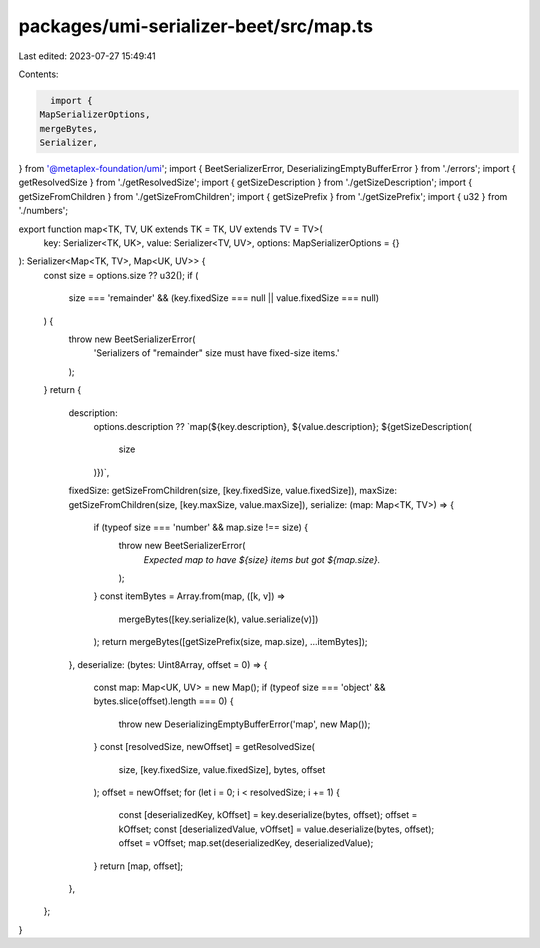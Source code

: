 packages/umi-serializer-beet/src/map.ts
=======================================

Last edited: 2023-07-27 15:49:41

Contents:

.. code-block:: ts

    import {
  MapSerializerOptions,
  mergeBytes,
  Serializer,
} from '@metaplex-foundation/umi';
import { BeetSerializerError, DeserializingEmptyBufferError } from './errors';
import { getResolvedSize } from './getResolvedSize';
import { getSizeDescription } from './getSizeDescription';
import { getSizeFromChildren } from './getSizeFromChildren';
import { getSizePrefix } from './getSizePrefix';
import { u32 } from './numbers';

export function map<TK, TV, UK extends TK = TK, UV extends TV = TV>(
  key: Serializer<TK, UK>,
  value: Serializer<TV, UV>,
  options: MapSerializerOptions = {}
): Serializer<Map<TK, TV>, Map<UK, UV>> {
  const size = options.size ?? u32();
  if (
    size === 'remainder' &&
    (key.fixedSize === null || value.fixedSize === null)
  ) {
    throw new BeetSerializerError(
      'Serializers of "remainder" size must have fixed-size items.'
    );
  }
  return {
    description:
      options.description ??
      `map(${key.description}, ${value.description}; ${getSizeDescription(
        size
      )})`,
    fixedSize: getSizeFromChildren(size, [key.fixedSize, value.fixedSize]),
    maxSize: getSizeFromChildren(size, [key.maxSize, value.maxSize]),
    serialize: (map: Map<TK, TV>) => {
      if (typeof size === 'number' && map.size !== size) {
        throw new BeetSerializerError(
          `Expected map to have ${size} items but got ${map.size}.`
        );
      }
      const itemBytes = Array.from(map, ([k, v]) =>
        mergeBytes([key.serialize(k), value.serialize(v)])
      );
      return mergeBytes([getSizePrefix(size, map.size), ...itemBytes]);
    },
    deserialize: (bytes: Uint8Array, offset = 0) => {
      const map: Map<UK, UV> = new Map();
      if (typeof size === 'object' && bytes.slice(offset).length === 0) {
        throw new DeserializingEmptyBufferError('map', new Map());
      }
      const [resolvedSize, newOffset] = getResolvedSize(
        size,
        [key.fixedSize, value.fixedSize],
        bytes,
        offset
      );
      offset = newOffset;
      for (let i = 0; i < resolvedSize; i += 1) {
        const [deserializedKey, kOffset] = key.deserialize(bytes, offset);
        offset = kOffset;
        const [deserializedValue, vOffset] = value.deserialize(bytes, offset);
        offset = vOffset;
        map.set(deserializedKey, deserializedValue);
      }
      return [map, offset];
    },
  };
}


